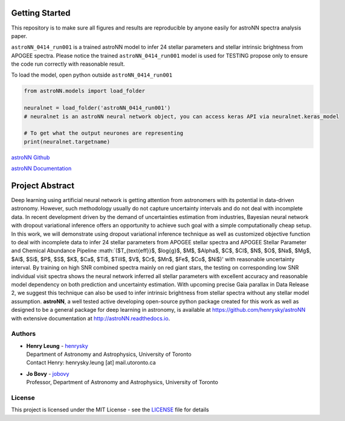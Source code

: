 
Getting Started
=================

This repository is to make sure all figures and results are reproducible by anyone easily for astroNN spectra analysis
paper.

``astroNN_0414_run001`` is a trained astroNN model to infer 24 stellar parameters and stellar intrinsic brightness from APOGEE spectra.
Please notice the trained ``astroNN_0414_run001`` model is used for TESTING  propose only to ensure the code run correctly with reasonable result.

To load the model, open python outside ``astroNN_0414_run001``

.. code-block:: python

   from astroNN.models import load_folder

   neuralnet = load_folder('astroNN_0414_run001')
   # neuralnet is an astroNN neural network object, you can access keras API via neuralnet.keras_model

   # To get what the output neurones are representing
   print(neuralnet.targetname)

`astroNN Github`_

`astroNN Documentation`_

.. _astroNN Github: https://github.com/henrysky/astroNN

.. _astroNN Documentation: http://astronn.readthedocs.io/

Project Abstract
==================

Deep learning using artificial neural network is getting attention from astronomers with its potential in data-driven astronomy.
However, such methodology usually do not capture uncertainty intervals and do not deal with incomplete data. In recent development driven by
the demand of uncertainties estimation from industries, Bayesian neural network with dropout variational inference offers an opportunity
to achieve such goal with a simple computationally cheap setup. In this work, we will demonstrate using dropout variational inference technique
as well as customized objective function to deal with incomplete data to infer 24 stellar parameters from APOGEE stellar spectra and APOGEE
Stellar Parameter and Chemical Abundance Pipeline
:math:`($T_{\text{eff}}$, $\log{g}$, $M$, $Alpha$, $C$, $CI$, $N$, $O$, $Na$, $Mg$, $Al$, $Si$, $P$, $S$, $K$, $Ca$, $Ti$, $TiII$, $V$, $Cr$, $Mn$, $Fe$, $Co$, $Ni$)'
with reasonable uncertainty interval. By training on high SNR combined spectra mainly on
red giant stars, the testing on corresponding low SNR individual visit spectra shows the neural network inferred all stellar parameters with excellent
accuracy and reasonable model dependency on both prediction and uncertainty estimation. With upcoming precise Gaia parallax in Data Release 2, we suggest
this technique can also be used to infer intrinsic brightness from stellar spectra without any stellar model assumption. **astroNN**, a well tested active
developing open-source python package created for this work as well as designed to be a general package for deep learning in astronomy, is available at
https://github.com/henrysky/astroNN with extensive documentation at http://astroNN.readthedocs.io.

Authors
-------------
-  | **Henry Leung** - henrysky_
   | Department of Astronomy and Astrophysics, University of Toronto
   | Contact Henry: henrysky.leung [at] mail.utoronto.ca

-  | **Jo Bovy** - jobovy_
   | Professor, Department of Astronomy and Astrophysics, University of Toronto

License
-------------
This project is licensed under the MIT License - see the `LICENSE`_ file for details

.. _LICENSE: LICENSE
.. _henrysky: https://github.com/henrysky
.. _jobovy: https://github.com/jobovy